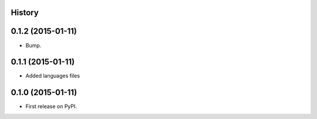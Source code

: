.. :changelog:

History
-------

0.1.2 (2015-01-11)
---------------------

* Bump.


0.1.1 (2015-01-11)
---------------------

* Added languages files


0.1.0 (2015-01-11)
---------------------

* First release on PyPI.



